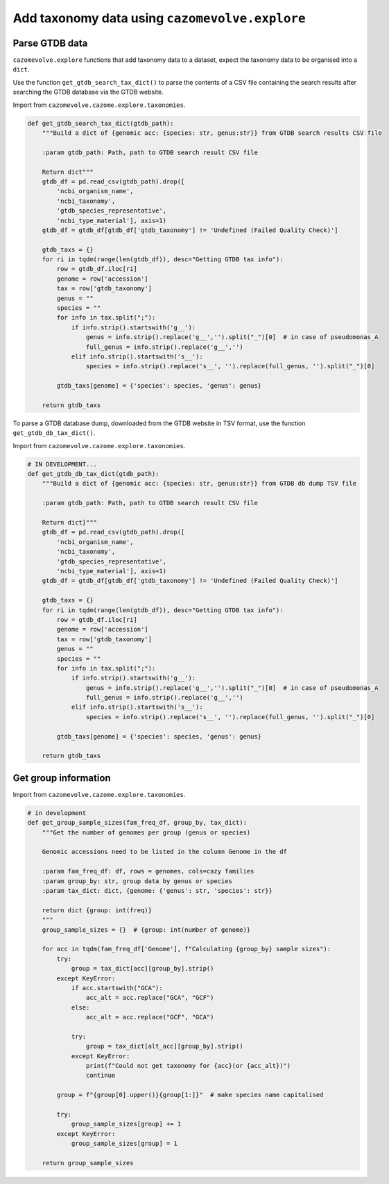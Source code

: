 Add taxonomy data using ``cazomevolve.explore``
-----------------------------------------------

Parse GTDB data
^^^^^^^^^^^^^^^

``cazomevolve.explore`` functions that add taxonomy data to a dataset, expect the taxonomy data to be organised 
into a ``dict``.

Use the function ``get_gtdb_search_tax_dict()`` to parse the contents of a CSV file containing the search results 
after searching the GTDB database via the GTDB website.

Import from ``cazomevolve.cazome.explore.taxonomies``.

.. code-block:: python

    def get_gtdb_search_tax_dict(gtdb_path):
        """Build a dict of {genomic acc: {species: str, genus:str}} from GTDB search results CSV file
        
        :param gtdb_path: Path, path to GTDB search result CSV file
        
        Return dict"""
        gtdb_df = pd.read_csv(gtdb_path).drop([
            'ncbi_organism_name',
            'ncbi_taxonomy',
            'gtdb_species_representative',
            'ncbi_type_material'], axis=1)
        gtdb_df = gtdb_df[gtdb_df['gtdb_taxonomy'] != 'Undefined (Failed Quality Check)']

        gtdb_taxs = {}
        for ri in tqdm(range(len(gtdb_df)), desc="Getting GTDB tax info"):
            row = gtdb_df.iloc[ri]
            genome = row['accession']
            tax = row['gtdb_taxonomy']
            genus = ""
            species = ""
            for info in tax.split(";"):
                if info.strip().startswith('g__'):
                    genus = info.strip().replace('g__','').split("_")[0]  # in case of pseudomonas_A
                    full_genus = info.strip().replace('g__','')
                elif info.strip().startswith('s__'):
                    species = info.strip().replace('s__', '').replace(full_genus, '').split("_")[0]

            gtdb_taxs[genome] = {'species': species, 'genus': genus}
            
        return gtdb_taxs

To parse a GTDB database dump, downloaded from the GTDB website in TSV format, use the function ``get_gtdb_db_tax_dict()``.

Import from ``cazomevolve.cazome.explore.taxonomies``.

.. code-block:: python

    # IN DEVELOPMENT...
    def get_gtdb_db_tax_dict(gtdb_path):
        """Build a dict of {genomic acc: {species: str, genus:str}} from GTDB db dump TSV file
        
        :param gtdb_path: Path, path to GTDB search result CSV file
        
        Return dict}"""
        gtdb_df = pd.read_csv(gtdb_path).drop([
            'ncbi_organism_name',
            'ncbi_taxonomy',
            'gtdb_species_representative',
            'ncbi_type_material'], axis=1)
        gtdb_df = gtdb_df[gtdb_df['gtdb_taxonomy'] != 'Undefined (Failed Quality Check)']

        gtdb_taxs = {}
        for ri in tqdm(range(len(gtdb_df)), desc="Getting GTDB tax info"):
            row = gtdb_df.iloc[ri]
            genome = row['accession']
            tax = row['gtdb_taxonomy']
            genus = ""
            species = ""
            for info in tax.split(";"):
                if info.strip().startswith('g__'):
                    genus = info.strip().replace('g__','').split("_")[0]  # in case of pseudomonas_A
                    full_genus = info.strip().replace('g__','')
                elif info.strip().startswith('s__'):
                    species = info.strip().replace('s__', '').replace(full_genus, '').split("_")[0]

            gtdb_taxs[genome] = {'species': species, 'genus': genus}
            
        return gtdb_taxs

Get group information
^^^^^^^^^^^^^^^^^^^^^

Import from ``cazomevolve.cazome.explore.taxonomies``.

.. code-block:: python

    # in development
    def get_group_sample_sizes(fam_freq_df, group_by, tax_dict):
        """Get the number of genomes per group (genus or species)

        Genomic accessions need to be listed in the column Genome in the df

        :param fam_freq_df: df, rows = genomes, cols=cazy families
        :param group_by: str, group data by genus or species
        :param tax_dict: dict, {genome: {'genus': str, 'species': str}}

        return dict {group: int(freq)}
        """
        group_sample_sizes = {}  # {group: int(number of genome)}

        for acc in tqdm(fam_freq_df['Genome'], f"Calculating {group_by} sample sizes"):
            try:
                group = tax_dict[acc][group_by].strip()
            except KeyError:
                if acc.startswith("GCA"):
                    acc_alt = acc.replace("GCA", "GCF")
                else:
                    acc_alt = acc.replace("GCF", "GCA")
                
                try:
                    group = tax_dict[alt_acc][group_by].strip()
                except KeyError:
                    print(f"Could not get taxonomy for {acc}(or {acc_alt})")
                    continue

            group = f"{group[0].upper()}{group[1:]}"  # make species name capitalised
            
            try:
                group_sample_sizes[group] += 1
            except KeyError:
                group_sample_sizes[group] = 1

        return group_sample_sizes
